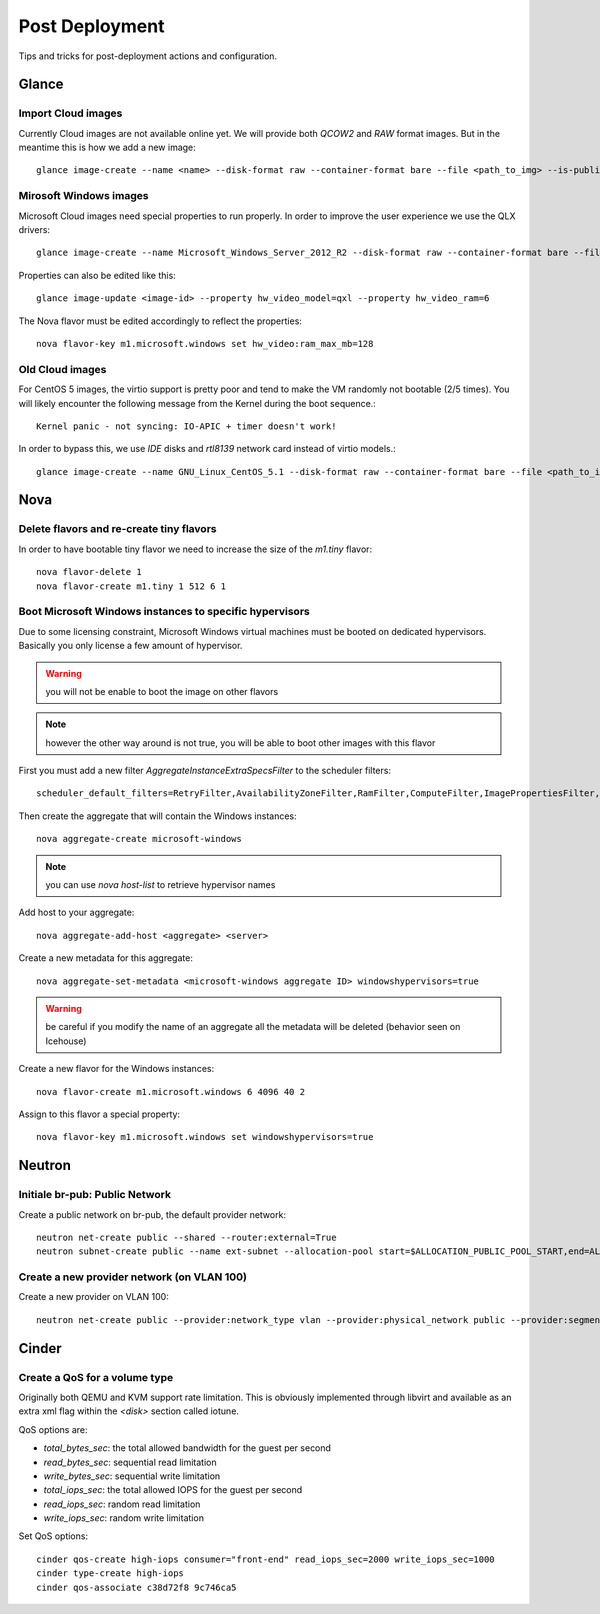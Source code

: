 Post Deployment
===============

Tips and tricks for post-deployment actions and configuration.

Glance
------

Import Cloud images
~~~~~~~~~~~~~~~~~~~

Currently Cloud images are not available online yet. We will provide both `QCOW2` and `RAW` format images. But in the meantime this is how we add a new image::

    glance image-create --name <name> --disk-format raw --container-format bare --file <path_to_img> --is-public True --is-protected True --progress


Mirosoft Windows images
~~~~~~~~~~~~~~~~~~~~~~~

Microsoft Cloud images need special properties to run properly. In order to improve the user experience we use the QLX drivers::

    glance image-create --name Microsoft_Windows_Server_2012_R2 --disk-format raw --container-format bare --file <path_to_img> --is-public True --is-protected True --property hw_video_model=qxl --property hw_video_ram=64 --progress

Properties can also be edited like this::

    glance image-update <image-id> --property hw_video_model=qxl --property hw_video_ram=6

The Nova flavor must be edited accordingly to reflect the properties::

    nova flavor-key m1.microsoft.windows set hw_video:ram_max_mb=128


Old Cloud images
~~~~~~~~~~~~~~~~

For CentOS 5 images, the virtio support is pretty poor and tend to make the VM randomly not bootable (2/5 times).
You will likely encounter the following message from the Kernel during the boot sequence.::

    Kernel panic - not syncing: IO-APIC + timer doesn't work!

In order to bypass this, we use `IDE` disks and `rtl8139` network card instead of virtio models.::

    glance image-create --name GNU_Linux_CentOS_5.1 --disk-format raw --container-format bare --file <path_to_img> --is-public True --is-protected True --progress --property hw_disk_bus=ide --property hw_vif_model=rtl8139


Nova
----

Delete flavors and re-create tiny flavors
~~~~~~~~~~~~~~~~~~~~~~~~~~~~~~~~~~~~~~~~~

In order to have bootable tiny flavor we need to increase the size of the `m1.tiny` flavor::

    nova flavor-delete 1
    nova flavor-create m1.tiny 1 512 6 1


Boot Microsoft Windows instances to specific hypervisors
~~~~~~~~~~~~~~~~~~~~~~~~~~~~~~~~~~~~~~~~~~~~~~~~~~~~~~~~

Due to some licensing constraint, Microsoft Windows virtual machines must be booted on dedicated hypervisors.
Basically you only license a few amount of hypervisor.

.. warning::
    you will not be enable to boot the image on other flavors

.. note::
    however the other way around is not true, you will be able to boot other images with this flavor

First you must add a new filter `AggregateInstanceExtraSpecsFilter` to the scheduler filters::

    scheduler_default_filters=RetryFilter,AvailabilityZoneFilter,RamFilter,ComputeFilter,ImagePropertiesFilter,ServerGroupAntiAffinityFilter,ServerGroupAffinityFilter,AggregateInstanceExtraSpecsFilter

Then create the aggregate that will contain the Windows instances::

    nova aggregate-create microsoft-windows

.. note::
    you can use `nova host-list` to retrieve hypervisor names

Add host to your aggregate::

    nova aggregate-add-host <aggregate> <server>

Create a new metadata for this aggregate::

    nova aggregate-set-metadata <microsoft-windows aggregate ID> windowshypervisors=true

.. warning::
    be careful if you modify the name of an aggregate all the metadata will be deleted (behavior seen on Icehouse)

Create a new flavor for the Windows instances::

    nova flavor-create m1.microsoft.windows 6 4096 40 2

Assign to this flavor a special property::

    nova flavor-key m1.microsoft.windows set windowshypervisors=true


Neutron
-------

Initiale br-pub: Public Network
~~~~~~~~~~~~~~~~~~~~~~~~~~~~~~~~

Create a public network on br-pub, the default provider network::

    neutron net-create public --shared --router:external=True
    neutron subnet-create public --name ext-subnet --allocation-pool start=$ALLOCATION_PUBLIC_POOL_START,end=ALLOCATION_PUBLIC_POOL_END --disable-dhcp --gateway $ALLOCATION_PUBLIC_POOL_GW 193.191.68


Create a new provider network (on VLAN 100)
~~~~~~~~~~~~~~~~~~~~~~~~~~~~~~~~~~~~~~~~~~~

Create a new provider on VLAN 100::

    neutron net-create public --provider:network_type vlan --provider:physical_network public --provider:segmentation_id 100 --shared --router:external=True


Cinder
------

Create a QoS for a volume type
~~~~~~~~~~~~~~~~~~~~~~~~~~~~~~

Originally both QEMU and KVM support rate limitation.
This is obviously implemented through libvirt and available as an extra xml flag within the `<disk>` section called iotune.

QoS options are:

- `total_bytes_sec`: the total allowed bandwidth for the guest per second
- `read_bytes_sec`: sequential read limitation
- `write_bytes_sec`: sequential write limitation
- `total_iops_sec`: the total allowed IOPS for the guest per second
- `read_iops_sec`: random read limitation
- `write_iops_sec`: random write limitation

Set QoS options::

    cinder qos-create high-iops consumer="front-end" read_iops_sec=2000 write_iops_sec=1000
    cinder type-create high-iops
    cinder qos-associate c38d72f8 9c746ca5

